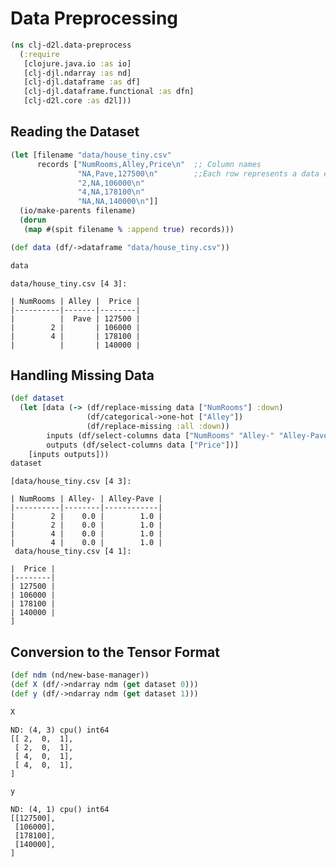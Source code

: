 #+PROPERTY: header-args    :tangle src/clj_d2l/data_preprocess.clj
* Data Preprocessing

#+begin_src clojure :results silent
(ns clj-d2l.data-preprocess
  (:require
   [clojure.java.io :as io]
   [clj-djl.ndarray :as nd]
   [clj-djl.dataframe :as df]
   [clj-djl.dataframe.functional :as dfn]
   [clj-d2l.core :as d2l]))
#+end_src

** Reading the Dataset

#+begin_src clojure :results output pp :exports both
(let [filename "data/house_tiny.csv"
      records ["NumRooms,Alley,Price\n"  ;; Column names
               "NA,Pave,127500\n"        ;;Each row represents a data example
               "2,NA,106000\n"
               "4,NA,178100\n"
               "NA,NA,140000\n"]]
  (io/make-parents filename)
  (dorun
   (map #(spit filename % :append true) records)))

(def data (df/->dataframe "data/house_tiny.csv"))

data
#+end_src

#+RESULTS:
: data/house_tiny.csv [4 3]:
:
: | NumRooms | Alley |  Price |
: |----------|-------|--------|
: |          |  Pave | 127500 |
: |        2 |       | 106000 |
: |        4 |       | 178100 |
: |          |       | 140000 |


** Handling Missing Data

#+begin_src clojure :results value pp :exports both
(def dataset
  (let [data (-> (df/replace-missing data ["NumRooms"] :down)
                 (df/categorical->one-hot ["Alley"])
                 (df/replace-missing :all :down))
        inputs (df/select-columns data ["NumRooms" "Alley-" "Alley-Pave"])
        outputs (df/select-columns data ["Price"])]
    [inputs outputs]))
dataset
#+end_src

#+RESULTS:
#+begin_example
[data/house_tiny.csv [4 3]:

| NumRooms | Alley- | Alley-Pave |
|----------|--------|------------|
|        2 |    0.0 |        1.0 |
|        2 |    0.0 |        1.0 |
|        4 |    0.0 |        1.0 |
|        4 |    0.0 |        1.0 |
 data/house_tiny.csv [4 1]:

|  Price |
|--------|
| 127500 |
| 106000 |
| 178100 |
| 140000 |
]
#+end_example


** Conversion to the Tensor Format

#+begin_src clojure :results silent :exports both
(def ndm (nd/new-base-manager))
(def X (df/->ndarray ndm (get dataset 0)))
(def y (df/->ndarray ndm (get dataset 1)))
#+end_src

#+begin_src clojure :results value pp :exports both
X
#+end_src

#+RESULTS:
: ND: (4, 3) cpu() int64
: [[ 2,  0,  1],
:  [ 2,  0,  1],
:  [ 4,  0,  1],
:  [ 4,  0,  1],
: ]

#+begin_src clojure :results value pp :exports both
y
#+end_src

#+RESULTS:
: ND: (4, 1) cpu() int64
: [[127500],
:  [106000],
:  [178100],
:  [140000],
: ]
